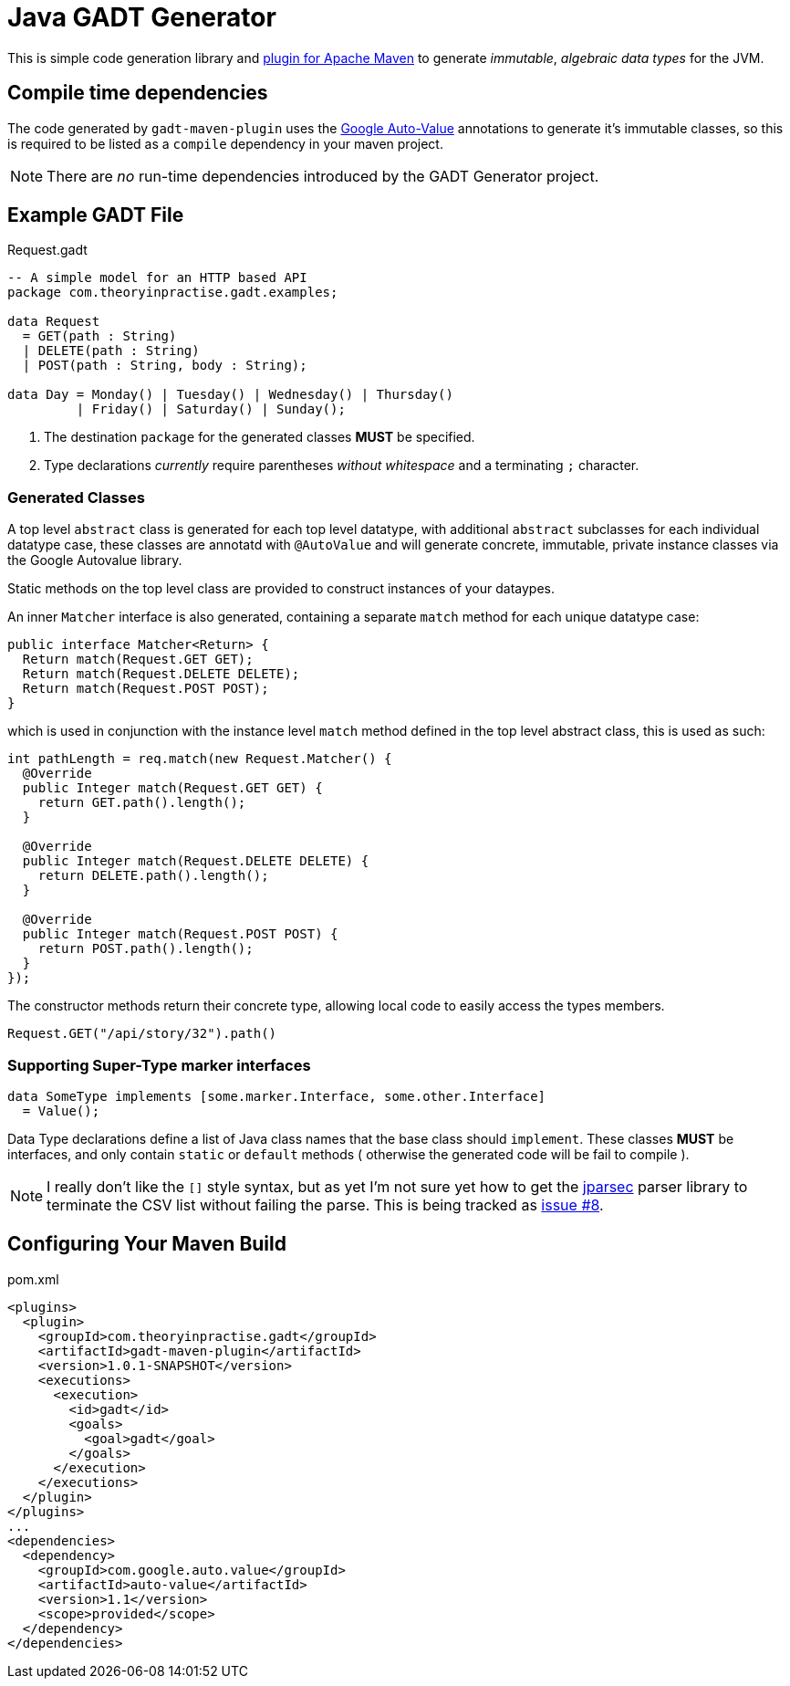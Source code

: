 # Java GADT Generator

This is simple code generation library and http://maven.apache.org[plugin for Apache Maven] to generate _immutable_, _algebraic data types_ for the JVM.

## Compile time dependencies

The code generated by `gadt-maven-plugin` uses the https://github.com/google/auto/tree/master/value[Google Auto-Value] annotations to generate it's immutable classes, so this is required to be listed as a `compile` dependency in your maven project.

NOTE: There are _no_ run-time dependencies introduced by the GADT Generator project.

## Example GADT File

.Request.gadt
[source,haskell]
----
-- A simple model for an HTTP based API
package com.theoryinpractise.gadt.examples;

data Request
  = GET(path : String)
  | DELETE(path : String)
  | POST(path : String, body : String);
  
data Day = Monday() | Tuesday() | Wednesday() | Thursday()
         | Friday() | Saturday() | Sunday();
----
1. The destination `package` for the generated classes *MUST* be specified.
2. Type declarations _currently_ require parentheses _without whitespace_ and a terminating `;` character.

### Generated Classes

A top level `abstract` class is generated for each top level datatype, with additional `abstract` subclasses for each individual datatype case, these classes are annotatd with `@AutoValue` and will generate concrete, immutable, private instance classes via the Google Autovalue library.

Static methods on the top level class are provided to construct instances of your dataypes.

An inner `Matcher` interface is also generated, containing a separate `match` method for each unique datatype case:

[source,java]
----
public interface Matcher<Return> {
  Return match(Request.GET GET);
  Return match(Request.DELETE DELETE);
  Return match(Request.POST POST);
}
----

which is used in conjunction with the instance level `match` method defined in the top level abstract class, this is used as such:

[source,java]
----
int pathLength = req.match(new Request.Matcher() {
  @Override
  public Integer match(Request.GET GET) {
    return GET.path().length();
  }

  @Override
  public Integer match(Request.DELETE DELETE) {
    return DELETE.path().length();
  }

  @Override
  public Integer match(Request.POST POST) {
    return POST.path().length();
  }
});

----

The constructor methods return their concrete type, allowing local code to easily access the types members.

----
Request.GET("/api/story/32").path()
----

### Supporting Super-Type marker interfaces

[source,java]
----
data SomeType implements [some.marker.Interface, some.other.Interface]
  = Value();
----

Data Type declarations define a list of Java class names that the base class should `implement`. These classes *MUST* be interfaces, and only contain `static` or `default` methods ( otherwise the generated code will be fail to compile ).

[NOTE]
====
I really don't like the `[]` style syntax, but as yet I'm not sure yet how to get the  https://github.com/jparsec/jparsec[jparsec] parser library to terminate the CSV list without failing the parse. This is being tracked as https://github.com/talios/javagadt/issues/8[issue #8].
====

## Configuring Your Maven Build

.pom.xml
[source,xml]
----
<plugins>
  <plugin>
    <groupId>com.theoryinpractise.gadt</groupId>
    <artifactId>gadt-maven-plugin</artifactId>
    <version>1.0.1-SNAPSHOT</version>
    <executions>
      <execution>
        <id>gadt</id>
        <goals>
          <goal>gadt</goal>
        </goals>
      </execution>
    </executions>
  </plugin>
</plugins>
...
<dependencies>
  <dependency>
    <groupId>com.google.auto.value</groupId>
    <artifactId>auto-value</artifactId>
    <version>1.1</version>
    <scope>provided</scope>
  </dependency>
</dependencies>
----
